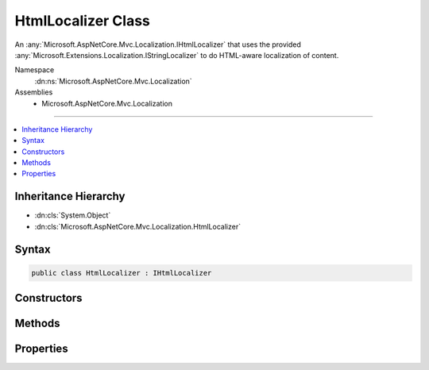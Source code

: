 

HtmlLocalizer Class
===================






An :any:`Microsoft.AspNetCore.Mvc.Localization.IHtmlLocalizer` that uses the provided :any:`Microsoft.Extensions.Localization.IStringLocalizer` to do HTML-aware
localization of content.


Namespace
    :dn:ns:`Microsoft.AspNetCore.Mvc.Localization`
Assemblies
    * Microsoft.AspNetCore.Mvc.Localization

----

.. contents::
   :local:



Inheritance Hierarchy
---------------------


* :dn:cls:`System.Object`
* :dn:cls:`Microsoft.AspNetCore.Mvc.Localization.HtmlLocalizer`








Syntax
------

.. code-block:: csharp

    public class HtmlLocalizer : IHtmlLocalizer








.. dn:class:: Microsoft.AspNetCore.Mvc.Localization.HtmlLocalizer
    :hidden:

.. dn:class:: Microsoft.AspNetCore.Mvc.Localization.HtmlLocalizer

Constructors
------------

.. dn:class:: Microsoft.AspNetCore.Mvc.Localization.HtmlLocalizer
    :noindex:
    :hidden:

    
    .. dn:constructor:: Microsoft.AspNetCore.Mvc.Localization.HtmlLocalizer.HtmlLocalizer(Microsoft.Extensions.Localization.IStringLocalizer)
    
        
    
        
        Creates a new :any:`Microsoft.AspNetCore.Mvc.Localization.HtmlLocalizer`\.
    
        
    
        
        :param localizer: The :any:`Microsoft.Extensions.Localization.IStringLocalizer` to read strings from.
        
        :type localizer: Microsoft.Extensions.Localization.IStringLocalizer
    
        
        .. code-block:: csharp
    
            public HtmlLocalizer(IStringLocalizer localizer)
    

Methods
-------

.. dn:class:: Microsoft.AspNetCore.Mvc.Localization.HtmlLocalizer
    :noindex:
    :hidden:

    
    .. dn:method:: Microsoft.AspNetCore.Mvc.Localization.HtmlLocalizer.GetAllStrings(System.Boolean)
    
        
    
        
        :type includeParentCultures: System.Boolean
        :rtype: System.Collections.Generic.IEnumerable<System.Collections.Generic.IEnumerable`1>{Microsoft.Extensions.Localization.LocalizedString<Microsoft.Extensions.Localization.LocalizedString>}
    
        
        .. code-block:: csharp
    
            public virtual IEnumerable<LocalizedString> GetAllStrings(bool includeParentCultures)
    
    .. dn:method:: Microsoft.AspNetCore.Mvc.Localization.HtmlLocalizer.GetString(System.String)
    
        
    
        
        :type name: System.String
        :rtype: Microsoft.Extensions.Localization.LocalizedString
    
        
        .. code-block:: csharp
    
            public virtual LocalizedString GetString(string name)
    
    .. dn:method:: Microsoft.AspNetCore.Mvc.Localization.HtmlLocalizer.GetString(System.String, System.Object[])
    
        
    
        
        :type name: System.String
    
        
        :type arguments: System.Object<System.Object>[]
        :rtype: Microsoft.Extensions.Localization.LocalizedString
    
        
        .. code-block:: csharp
    
            public virtual LocalizedString GetString(string name, params object[] arguments)
    
    .. dn:method:: Microsoft.AspNetCore.Mvc.Localization.HtmlLocalizer.ToHtmlString(Microsoft.Extensions.Localization.LocalizedString)
    
        
    
        
        Creates a new :any:`Microsoft.AspNetCore.Mvc.Localization.LocalizedHtmlString` for a :any:`Microsoft.Extensions.Localization.LocalizedString`\.
    
        
    
        
        :param result: The :any:`Microsoft.Extensions.Localization.LocalizedString`\.
        
        :type result: Microsoft.Extensions.Localization.LocalizedString
        :rtype: Microsoft.AspNetCore.Mvc.Localization.LocalizedHtmlString
    
        
        .. code-block:: csharp
    
            protected virtual LocalizedHtmlString ToHtmlString(LocalizedString result)
    
    .. dn:method:: Microsoft.AspNetCore.Mvc.Localization.HtmlLocalizer.ToHtmlString(Microsoft.Extensions.Localization.LocalizedString, System.Object[])
    
        
    
        
        :type result: Microsoft.Extensions.Localization.LocalizedString
    
        
        :type arguments: System.Object<System.Object>[]
        :rtype: Microsoft.AspNetCore.Mvc.Localization.LocalizedHtmlString
    
        
        .. code-block:: csharp
    
            protected virtual LocalizedHtmlString ToHtmlString(LocalizedString result, object[] arguments)
    
    .. dn:method:: Microsoft.AspNetCore.Mvc.Localization.HtmlLocalizer.WithCulture(System.Globalization.CultureInfo)
    
        
    
        
        :type culture: System.Globalization.CultureInfo
        :rtype: Microsoft.AspNetCore.Mvc.Localization.IHtmlLocalizer
    
        
        .. code-block:: csharp
    
            public virtual IHtmlLocalizer WithCulture(CultureInfo culture)
    

Properties
----------

.. dn:class:: Microsoft.AspNetCore.Mvc.Localization.HtmlLocalizer
    :noindex:
    :hidden:

    
    .. dn:property:: Microsoft.AspNetCore.Mvc.Localization.HtmlLocalizer.Item[System.String]
    
        
    
        
        :type name: System.String
        :rtype: Microsoft.AspNetCore.Mvc.Localization.LocalizedHtmlString
    
        
        .. code-block:: csharp
    
            public virtual LocalizedHtmlString this[string name] { get; }
    
    .. dn:property:: Microsoft.AspNetCore.Mvc.Localization.HtmlLocalizer.Item[System.String, System.Object[]]
    
        
    
        
        :type name: System.String
    
        
        :type arguments: System.Object<System.Object>[]
        :rtype: Microsoft.AspNetCore.Mvc.Localization.LocalizedHtmlString
    
        
        .. code-block:: csharp
    
            public virtual LocalizedHtmlString this[string name, params object[] arguments] { get; }
    

